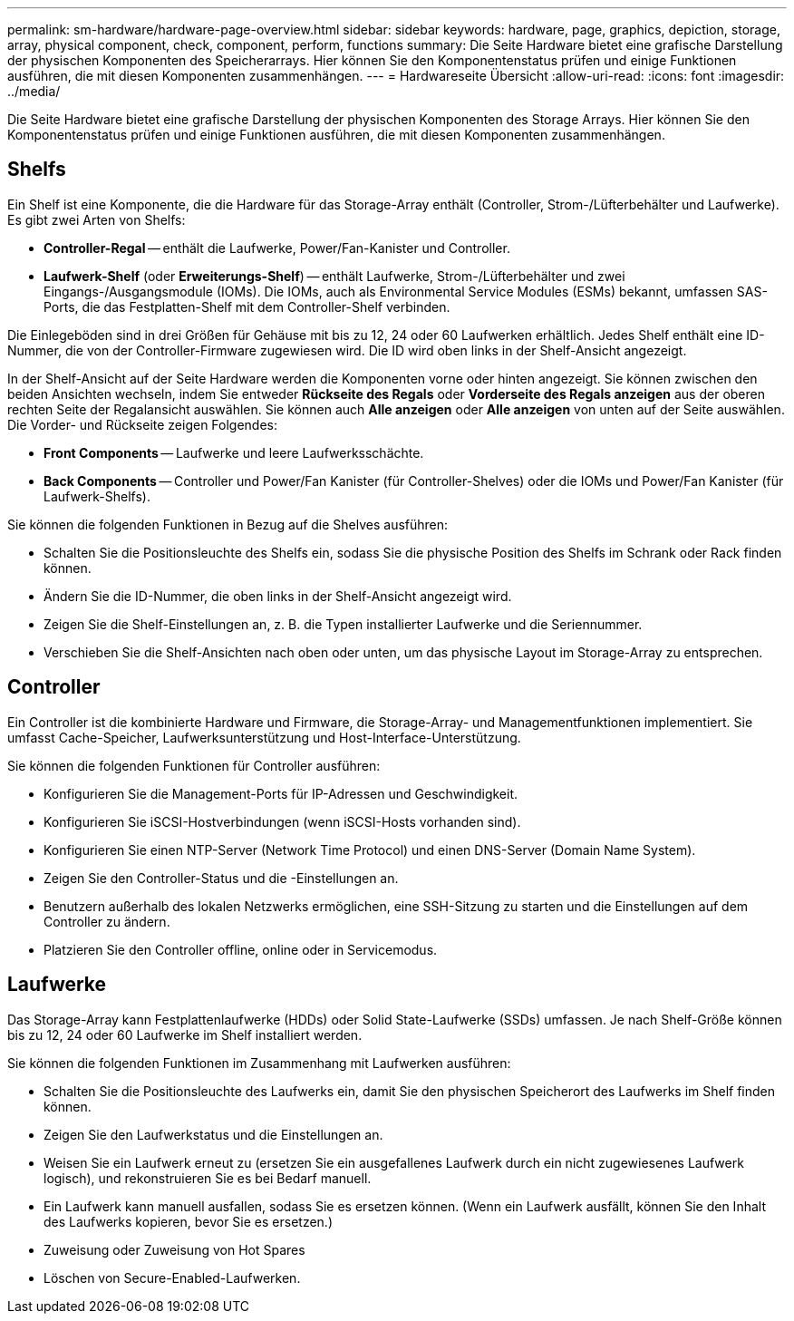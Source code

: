 ---
permalink: sm-hardware/hardware-page-overview.html 
sidebar: sidebar 
keywords: hardware, page, graphics, depiction, storage, array, physical component, check, component, perform, functions 
summary: Die Seite Hardware bietet eine grafische Darstellung der physischen Komponenten des Speicherarrays. Hier können Sie den Komponentenstatus prüfen und einige Funktionen ausführen, die mit diesen Komponenten zusammenhängen. 
---
= Hardwareseite Übersicht
:allow-uri-read: 
:icons: font
:imagesdir: ../media/


[role="lead"]
Die Seite Hardware bietet eine grafische Darstellung der physischen Komponenten des Storage Arrays. Hier können Sie den Komponentenstatus prüfen und einige Funktionen ausführen, die mit diesen Komponenten zusammenhängen.



== Shelfs

Ein Shelf ist eine Komponente, die die Hardware für das Storage-Array enthält (Controller, Strom-/Lüfterbehälter und Laufwerke). Es gibt zwei Arten von Shelfs:

* *Controller-Regal* -- enthält die Laufwerke, Power/Fan-Kanister und Controller.
* *Laufwerk-Shelf* (oder *Erweiterungs-Shelf*) -- enthält Laufwerke, Strom-/Lüfterbehälter und zwei Eingangs-/Ausgangsmodule (IOMs). Die IOMs, auch als Environmental Service Modules (ESMs) bekannt, umfassen SAS-Ports, die das Festplatten-Shelf mit dem Controller-Shelf verbinden.


Die Einlegeböden sind in drei Größen für Gehäuse mit bis zu 12, 24 oder 60 Laufwerken erhältlich. Jedes Shelf enthält eine ID-Nummer, die von der Controller-Firmware zugewiesen wird. Die ID wird oben links in der Shelf-Ansicht angezeigt.

In der Shelf-Ansicht auf der Seite Hardware werden die Komponenten vorne oder hinten angezeigt. Sie können zwischen den beiden Ansichten wechseln, indem Sie entweder *Rückseite des Regals* oder *Vorderseite des Regals anzeigen* aus der oberen rechten Seite der Regalansicht auswählen. Sie können auch *Alle anzeigen* oder *Alle anzeigen* von unten auf der Seite auswählen. Die Vorder- und Rückseite zeigen Folgendes:

* *Front Components* -- Laufwerke und leere Laufwerksschächte.
* *Back Components* -- Controller und Power/Fan Kanister (für Controller-Shelves) oder die IOMs und Power/Fan Kanister (für Laufwerk-Shelfs).


Sie können die folgenden Funktionen in Bezug auf die Shelves ausführen:

* Schalten Sie die Positionsleuchte des Shelfs ein, sodass Sie die physische Position des Shelfs im Schrank oder Rack finden können.
* Ändern Sie die ID-Nummer, die oben links in der Shelf-Ansicht angezeigt wird.
* Zeigen Sie die Shelf-Einstellungen an, z. B. die Typen installierter Laufwerke und die Seriennummer.
* Verschieben Sie die Shelf-Ansichten nach oben oder unten, um das physische Layout im Storage-Array zu entsprechen.




== Controller

Ein Controller ist die kombinierte Hardware und Firmware, die Storage-Array- und Managementfunktionen implementiert. Sie umfasst Cache-Speicher, Laufwerksunterstützung und Host-Interface-Unterstützung.

Sie können die folgenden Funktionen für Controller ausführen:

* Konfigurieren Sie die Management-Ports für IP-Adressen und Geschwindigkeit.
* Konfigurieren Sie iSCSI-Hostverbindungen (wenn iSCSI-Hosts vorhanden sind).
* Konfigurieren Sie einen NTP-Server (Network Time Protocol) und einen DNS-Server (Domain Name System).
* Zeigen Sie den Controller-Status und die -Einstellungen an.
* Benutzern außerhalb des lokalen Netzwerks ermöglichen, eine SSH-Sitzung zu starten und die Einstellungen auf dem Controller zu ändern.
* Platzieren Sie den Controller offline, online oder in Servicemodus.




== Laufwerke

Das Storage-Array kann Festplattenlaufwerke (HDDs) oder Solid State-Laufwerke (SSDs) umfassen. Je nach Shelf-Größe können bis zu 12, 24 oder 60 Laufwerke im Shelf installiert werden.

Sie können die folgenden Funktionen im Zusammenhang mit Laufwerken ausführen:

* Schalten Sie die Positionsleuchte des Laufwerks ein, damit Sie den physischen Speicherort des Laufwerks im Shelf finden können.
* Zeigen Sie den Laufwerkstatus und die Einstellungen an.
* Weisen Sie ein Laufwerk erneut zu (ersetzen Sie ein ausgefallenes Laufwerk durch ein nicht zugewiesenes Laufwerk logisch), und rekonstruieren Sie es bei Bedarf manuell.
* Ein Laufwerk kann manuell ausfallen, sodass Sie es ersetzen können. (Wenn ein Laufwerk ausfällt, können Sie den Inhalt des Laufwerks kopieren, bevor Sie es ersetzen.)
* Zuweisung oder Zuweisung von Hot Spares
* Löschen von Secure-Enabled-Laufwerken.

